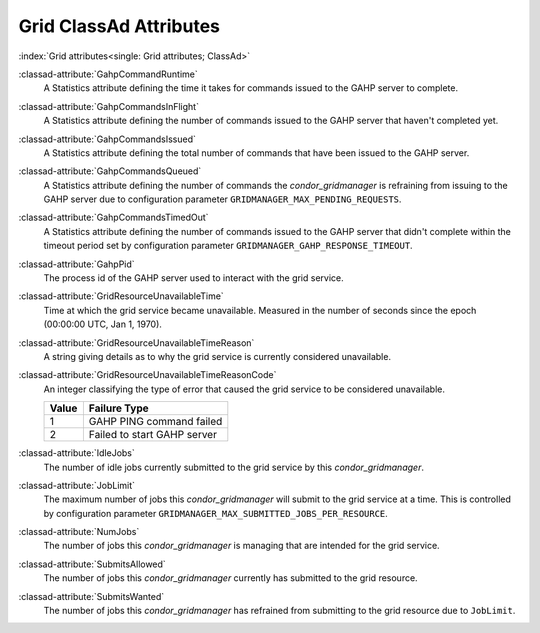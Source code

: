 Grid ClassAd Attributes
=======================

:index:`Grid attributes<single: Grid attributes; ClassAd>`

:classad-attribute:`GahpCommandRuntime`
    A Statistics attribute defining the time it takes for commands
    issued to the GAHP server to complete.

:classad-attribute:`GahpCommandsInFlight`
    A Statistics attribute defining the number of commands issued to
    the GAHP server that haven't completed yet.

:classad-attribute:`GahpCommandsIssued`
    A Statistics attribute defining the total number of commands that
    have been issued to the GAHP server.

:classad-attribute:`GahpCommandsQueued`
    A Statistics attribute defining the number of commands the
    *condor_gridmanager* is refraining from issuing to the GAHP server
    due to configuration parameter ``GRIDMANAGER_MAX_PENDING_REQUESTS``.

:classad-attribute:`GahpCommandsTimedOut`
    A Statistics attribute defining the number of commands issued to
    the GAHP server that didn't complete within the timeout period
    set by configuration parameter ``GRIDMANAGER_GAHP_RESPONSE_TIMEOUT``.

:classad-attribute:`GahpPid`
    The process id of the GAHP server used to interact with the grid
    service.

:classad-attribute:`GridResourceUnavailableTime`
    Time at which the grid service became unavailable.
    Measured in the number of seconds since the epoch (00:00:00 UTC,
    Jan 1, 1970).

:classad-attribute:`GridResourceUnavailableTimeReason`
    A string giving details as to why the grid service is currently
    considered unavailable.

:classad-attribute:`GridResourceUnavailableTimeReasonCode`
    An integer classifying the type of error that caused the grid
    service to be considered unavailable.

    +-------+-----------------------------+
    | Value | Failure Type                |
    +=======+=============================+
    | 1     | GAHP PING command failed    |
    +-------+-----------------------------+
    | 2     | Failed to start GAHP server |
    +-------+-----------------------------+

:classad-attribute:`IdleJobs`
    The number of idle jobs currently submitted to the grid service by
    this *condor_gridmanager*.

:classad-attribute:`JobLimit`
    The maximum number of jobs this *condor_gridmanager* will submit
    to the grid service at a time.
    This is controlled by configuration parameter
    ``GRIDMANAGER_MAX_SUBMITTED_JOBS_PER_RESOURCE``.

:classad-attribute:`NumJobs`
    The number of jobs this *condor_gridmanager* is managing that are
    intended for the grid service.

:classad-attribute:`SubmitsAllowed`
    The number of jobs this *condor_gridmanager* currently has
    submitted to the grid resource.

:classad-attribute:`SubmitsWanted`
    The number of jobs this *condor_gridmanager* has refrained from
    submitting to the grid resource due to ``JobLimit``.
